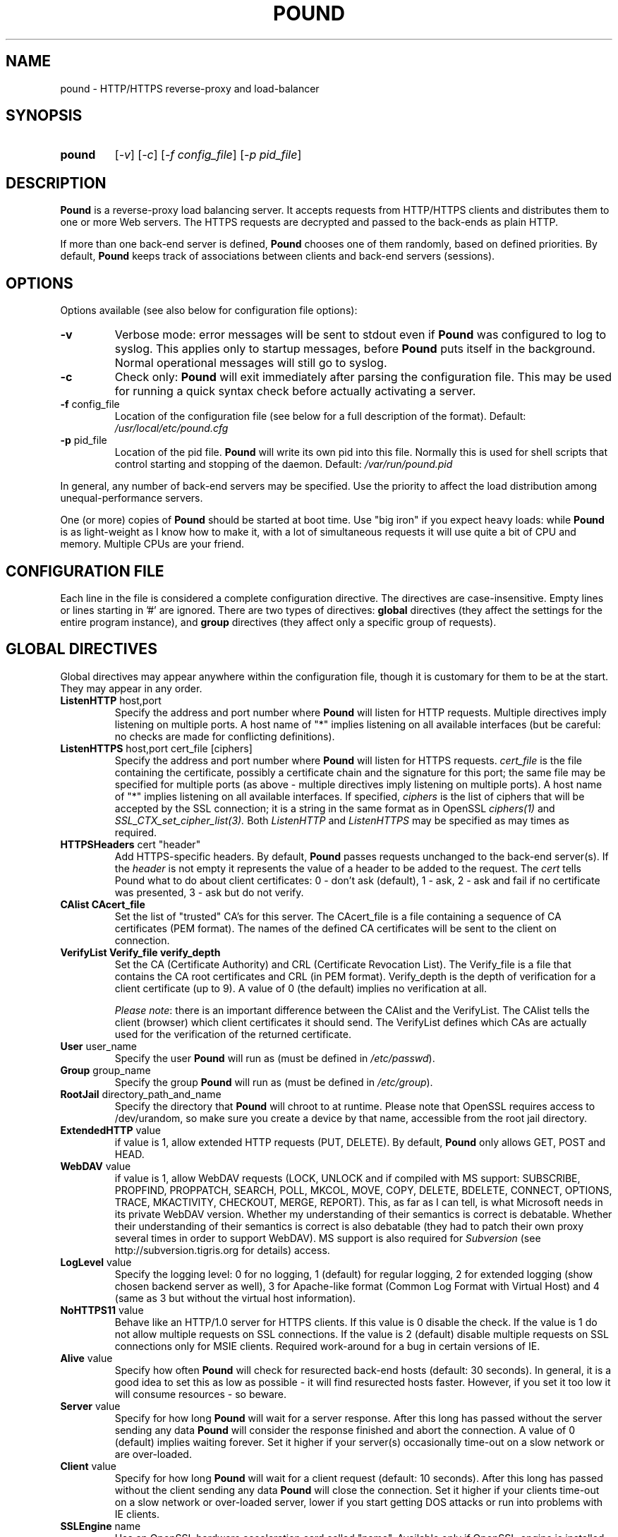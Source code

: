 .TH POUND "8" "May 2002" "pound" "System Manager's Manual"
.SH NAME
pound \- HTTP/HTTPS reverse-proxy and load-balancer
.SH SYNOPSIS
.TP
.B pound
[\fI-v\fR]
[\fI-c\fR]
[\fI-f config_file\fR]
[\fI-p pid_file\fR]
.SH DESCRIPTION
.PP
.B Pound
is a reverse-proxy load balancing server. It accepts requests from HTTP/HTTPS
clients and distributes them to one or more Web servers. The HTTPS requests are
decrypted and passed to the back-ends as plain HTTP.
.PP
If more than one back-end server is defined,
.B Pound
chooses one of them randomly, based on defined priorities. By default,
.B Pound
keeps track of associations between clients and back-end servers (sessions).
.SH OPTIONS
Options available (see also below for configuration file options):
.TP
\fB\-v\fR
Verbose mode: error messages will be sent to stdout even if
.B Pound
was configured to log to syslog. This applies only to startup messages, before
.B Pound
puts itself in the background. Normal operational messages will still go to syslog.
.TP
\fB\-c\fR
Check only:
.B Pound
will exit immediately after parsing the configuration file. This may be used for
running a quick syntax check before actually activating a server.
.TP
\fB\-f\fR config_file
Location of the configuration file (see below for a full description of the format).
Default:
.I /usr/local/etc/pound.cfg
.TP
\fB\-p\fR pid_file
Location of the pid file.
.B Pound
will write its own pid into this file. Normally this is used for shell
scripts that control starting and stopping of the daemon.
Default:
.I /var/run/pound.pid
.PP
In general, any number of back-end servers may be specified. Use the priority to
affect the load distribution among unequal-performance servers.
.PP
One (or more) copies of
.B Pound
should be started at boot time. Use "big iron" if you expect heavy loads: while
.B Pound
is as light-weight as I know how to make it, with a lot of simultaneous requests it
will use quite a bit of CPU and memory. Multiple CPUs are your friend.
.SH "CONFIGURATION FILE"
Each line in the file is considered a complete configuration directive. The directives
are case-insensitive. Empty lines or lines starting in '#' are ignored. There are two
types of directives:
.B global
directives (they affect the settings for the entire program instance), and
.B group
directives (they affect only a specific group of requests).
.SH "GLOBAL DIRECTIVES"
Global directives may appear anywhere within the configuration file, though it is
customary for them to be at the start. They may appear in any order.
.TP
\fBListenHTTP\fR host,port
Specify the address and port number where
.B Pound
will listen for HTTP requests. Multiple directives imply listening on multiple ports.
A host name of "*" implies listening on all available interfaces (but be careful: no
checks are made for conflicting definitions).
.TP
\fBListenHTTPS\fR host,port cert_file [ciphers]
Specify the address and port number where
.B Pound
will listen for HTTPS requests.
.I cert_file
is the file containing the certificate, possibly a certificate chain and the signature
for this port; the same file may
be specified for multiple ports (as above - multiple directives imply listening on
multiple ports). A host name of "*" implies listening on all available interfaces.
If specified,
.I ciphers
is the list of ciphers that will be accepted by the SSL connection; it is a
string in the same format as in OpenSSL
.I ciphers(1)
and
.I SSL_CTX_set_cipher_list(3).
Both
.I ListenHTTP
and
.I ListenHTTPS
may be specified as may times as required.
.TP
\fBHTTPSHeaders\fR cert "header"
Add HTTPS-specific headers. By default,
.B Pound
passes requests unchanged to the back-end server(s). If the
.I header
is not empty it represents the value of a header to be added to the request. The
.I cert
tells Pound what to do about client certificates: 0 - don't ask (default), 1 - ask,
2 - ask and fail if no certificate was presented, 3 - ask but do not verify.
.TP
\fBCAlist CAcert_file
Set the list of "trusted" CA's for this server. The CAcert_file is a file containing
a sequence of CA certificates (PEM format). The names of the defined CA certificates
will be sent to the client on connection.
.TP
\fBVerifyList Verify_file verify_depth
Set the CA (Certificate Authority) and CRL (Certificate Revocation List). The
Verify_file is a file that contains the CA root certificates and CRL (in PEM format).
Verify_depth is the depth of verification for a client certificate (up to 9). A
value of 0 (the default) implies no verification at all.
.IP
.IR "Please note":
there is an important difference between the CAlist and the VerifyList. The
CAlist tells the client (browser) which client certificates it should send. The
VerifyList defines which CAs are actually used for the verification of the
returned certificate.
.TP
\fBUser\fR user_name
Specify the user
.B Pound
will run as (must be defined in \fI/etc/passwd\fR).
.TP
\fBGroup\fR group_name
Specify the group
.B Pound
will run as (must be defined in \fI/etc/group\fR).
.TP
\fBRootJail\fR directory_path_and_name
Specify the directory that
.B Pound
will chroot to at runtime. Please note that OpenSSL requires access to /dev/urandom,
so make sure you create a device by that name, accessible from the root jail
directory.
.TP
\fBExtendedHTTP\fR value
if value is 1, allow extended HTTP requests (PUT, DELETE).
By default,
.B Pound
only allows GET, POST and HEAD.
.TP
\fBWebDAV\fR value
if value is 1, allow WebDAV requests (LOCK, UNLOCK and if compiled
with MS support: SUBSCRIBE, PROPFIND, PROPPATCH, SEARCH, POLL, MKCOL,
MOVE, COPY, DELETE, BDELETE, CONNECT, OPTIONS, TRACE, MKACTIVITY,
CHECKOUT, MERGE, REPORT). This, as far as I can tell, is what
Microsoft needs in its private WebDAV version. Whether my understanding
of their semantics is correct is debatable. Whether their understanding
of their semantics is correct is also debatable (they had to patch
their own proxy several times in order to support WebDAV). MS support
is also required for
.I Subversion
(see http://subversion.tigris.org for details) access.
.TP
\fBLogLevel\fR value
Specify the logging level: 0 for no logging, 1 (default) for regular
logging, 2 for extended logging (show chosen backend server as well),
3 for Apache-like format (Common Log Format with Virtual Host) and 4
(same as 3 but without the virtual host information).
.TP
\fBNoHTTPS11\fR value
Behave like an HTTP/1.0 server for HTTPS clients. If this value is
0 disable the check. If the value is 1 do not allow multiple
requests on SSL connections. If the value is 2 (default) disable multiple
requests on SSL connections only for MSIE clients. Required
work-around for a bug in certain versions of IE.
.TP
\fBAlive\fR value
Specify how often
.B Pound
will check for resurected back-end hosts (default: 30 seconds). In
general, it is a good idea to set this as low as possible - it
will find resurected hosts faster. However, if you set it too
low it will consume resources - so beware.
.TP
\fBServer\fR value
Specify for how long
.B Pound
will wait for a server response. After this long has passed without
the server sending any data
.B Pound
will consider the response finished and abort the connection. A value
of 0 (default) implies waiting forever. Set it higher if your server(s)
occasionally time-out on a slow network or are over-loaded.
.TP
\fBClient\fR value
Specify for how long
.B Pound
will wait for a client request (default: 10 seconds). After this
long has passed without the client sending any data
.B Pound
will close the connection. Set it higher if your clients
time-out on a slow network or over-loaded server, lower if you
start getting DOS attacks or run into problems with IE clients.
.TP
\fBSSLEngine\fR name
Use an OpenSSL hardware acceleration card called "name". Available
only if OpenSSL-engine is installed on your system.
.TP
\fBErr500\fR "filename"
A file with the text to be displayed if an Error 500 occurs.
Default: "An internal server error occurred. Please try again later.".
.TP
\fBErr501\fR "filename"
A file with the text to be displayed if an Error 501 occurs.
Default: "This method may not be used.".
.TP
\fBErr503\fR "filename"
A file with the text to be displayed if an Error 503 occurs.
Default: "The service is not available. Please try again later.".
.TP
\fBErr414\fR "filename"
A file with the text to be displayed if an Error 414 occurs.
Default: "Request URI is too long.".
.TP
\fBRewriteRedirect\fR value
If value is 1 (default) check the responses from the back-end servers.
If a response is a redirect to a back-end managed by Pound the response
is modified to be a redirect to Pound itself. A value of 0 disables
this behaviour. A value of 2 will also ignore the ports and check only
on host name identity.
.TP
\fBCheckURL\fR value
If value is 1 check the requested URL for correct syntax. If value is 0
(default) no checking is performed, and additional CSsegment or similar
directives are quietly ignored.
.TP
\fBCSsegment\fR chars
The allowed character set for the segment part of the request. Same for
\fBCSparameter\fR, \fBCSqid\fR, \fBCSqval\fR and \fBCSfragment\fR. See
below for details on URL matching.
.TP
\fBMaxRequest\fR nnn
Request maximal size. All requests will be limited to these many bytes. If
a request contains more data than allowed an error is returned. Default:
unlimited.
.TP
\fBHeadRemove\fR "header"
Remove certain headers from the incoming requests. All occurences of the
matching specified header will be removed. Please note that this filtering
is done prior to other checks (such as \fIHeadRequire\fR or \fIHeadDeny\fR),
so you should not try to check for these headers in later matches. Multiple
directives may be specified in order to remove more than one header, and
the header itself may be a regular pattern (though this should be used with
caution).
.SH "GROUP DIRECTIVES"
Group directives apply to a specific group of requests. The order of the group
directives is important - incoming requests will be matched against the
given patterns in the order they appear in the file, and the first group
that matches wins.
.PP
If a request does not match any of the defined groups it will not be sent
anywhere (there is no default server). This can come in handy if you want
to block a specific kind of requests, though it would be better style to
do this with a catch-all group with no servers.
.TP
\fBUrlGroup\fR "pattern"
Specify a group of backend servers based on a URL pattern. All
requests fitting the pattern will be served by the defined servers.
.I Pattern
is a regular pattern as specified in regex(7) - extended version.
The patterns are tested in order of definition, so the last pattern
should usually be a catch-all
.I ".*"
The group ends with a
.I EndGroup
directive.
.TP
\fBBackEnd\fR address,port,priority[,ha_port]
Specify a backend server: address and port. Priority is 1 to 9
and defines a weighting - higher priority servers get used more
often. May only be used in an
.I UrlGroup
directive. If no servers are specified, then the specified URLs
will be simply blocked.
.TP
\fBSession\fR TYPE [id] seconds
Specify the time (in seconds) that a session will be kept.
May be used exactly once and only in an
.I UrlGroup
directive. \fITYPE\fR is one of:
.IP
\fBIP\fR - the session is kept based on client IP address. No \fIid\fR is allowed. The time
may be negative, in which case
.B Pound
will use
.I sticky
sessions: instead of keeping a normal session the client IP address is always mapped (hashed)
to the same back-end.
.IP
\fBBASIC\fR - the session is kept based on Basic Authentication data. No \fIid\fR is allowed.
.IP
\fBURL\fR - the session is kept based on the value of a parameter in the request
URL. The \fIid\fR indicates which parameter will be checked.
.IP
\fBCOOKIE\fR - the session is kept based on a cookie (in the request or the response).
The \fIid\fR indicates which cookie will be checked.
.TP
\fBHeadRequire\fR header "pattern"
Specifiy header(s) that
.B must
appear in the request. Only requests that include the specified HTTP header
will match.  May only be used in an
.I UrlGroup
directive. The headers will be checked against the "^header: *pattern$" regular
pattern. As many
.I HeadRequire
directives as necessary may appear in a single group.
.TP
\fBHeadDeny\fR header "pattern"
Specifiy headers that
.B may not
appear in the request. Only requests that do not include the specified HTTP header
will match.  May only be used in an
.I UrlGroup
directive. The headers will be checked against the "^header: *pattern$" regular
pattern. As many
.I HeadDeny
directives as necessary may appear in a single group.
.PP
See below for some examples.
.SH HIGH-AVAILABILITY
.B Pound
attempts to keep track of active back-end servers, and will temporarily disable
servers that do not respond (though not necessarily dead: an overloaded server
that
.B Pound
cannot establish a connection to will be considered dead). However, every
.I Alive
seconds, an attempt is made to connect to the dead servers in case they have become
active again. If this attempt succeeds, connections will be innitiated to them again.
.PP
In general it is a good idea to set this time interval as low as is consistent with
your resources in order to benefit from resurected servers at the earliest possible
time. The default value of 30 seconds is probably a good choice.
.PP
Set the interval to 0 to disable this feature. The clients that happen upon a
dead backend server will just receive a
.I "503 Service Unavailable"
message.
.PP
The \fIha_port\fR parameter specifies an additional port that is used only for viability
checks: if this port is specified in a \fIBackEnd\fR directive, \fIPound\fR will attempt
periodically (every \fIAlive\fR seconds) to connect to this port. If the port does not
respond the server is considered dead. \fBIt never makes sense to have the \fIha_port\fB
identical to the main back-end port\fR: this would only generate extra, unncecessary
activity (CPU, network traffic) for no good reason whatsoever. The \fIha_port\fR is meant
for applications that offer an additional health monitoring port or for installations
that wish to take servers off-line in a controlled manner.
.SH URL MATCHING
.B Pound
attempts to filter out illegal request URLs. In general a URL is defined as
.PP
{ / segment [; parameter] } [? qid [ = [ qval ] ] { & qid [ = [ qval ] ] } ] [ # fragment ]
.PP
Each of the elements is matched against the allowed character set. By default,
the parts are defined as:
.PP
CSsegment - ABCDEFGHIJKLMNOPQRSTUVWXYZabcdefghijklmnopqrstuvwxyz0123456789_.!~*'():@&=+$,%-
.br
CSparameter - ABCDEFGHIJKLMNOPQRSTUVWXYZabcdefghijklmnopqrstuvwxyz0123456789_.!~*'():@&=+$,%-
.br
CSqid - ABCDEFGHIJKLMNOPQRSTUVWXYZabcdefghijklmnopqrstuvwxyz0123456789_.!~*'(),%-
.br
CSqval - ABCDEFGHIJKLMNOPQRSTUVWXYZabcdefghijklmnopqrstuvwxyz0123456789/_.!~*'(),%-+
.br
CSfragment - ABCDEFGHIJKLMNOPQRSTUVWXYZabcdefghijklmnopqrstuvwxyz0123456789_.!~*'(),%-
.PP
If
.B Pound
was compiled with support for MS DAV the segment part includes, in addition, the
characters {}<>".
.PP
This mechanism comes in handy should you need to define some other "legal" URLs.
A common occurence is that PHP programmers use unencoded parameters in their
requests such as /xxx?id[2]=abc. For such cases define:
.PP
CSqid ABCDEFGHIJKLMNOPQRSTUVWXYZabcdefghijklmnopqrstuvwxyz0123456789_.!~*'(),%-[]
.PP
in your config file. Additionally this can be useful for accented characters
and other non-RFC conformant requests.
.PP
Please be aware that each of these additional definitions may introduce security
problems - use them at your own risk.
.SH HTTPS HEADERS
If a client browser connects to
.B Pound
via HTTPS and if it presents a client certificate and if
.I HTTPSHeaders
is set (HTTPSHeaders 1 "value"),
.B Pound
adds the following headers to the request it issues to the server:
.TP
\fBvalue\fR
The value, if present, is added to the headers.
.TP
\fBX-SSL-Subject\fR
Details about the certificate owner.
.TP
\fBX-SSL-Issuer\fR
Details about the certificate issuer (Certificate Authority).
.TP
\fBX-SSL-notBefore\fR
Starting date of certificate validity.
.TP
\fBX-SSL-notAfter\fR
Ending date of certificate validity.
.TP
\fBX-SSL-serial\fR
Certificate serial number (decimal).
.TP
\fBX-SSL-cipher\fR
The cipher currently in use.
.TP
\fBX-SSL-certificate\fR
The full client certificate (PEM-format multi-line)
.PP
It is the application's responsibility to actually use these
headers - Pound just passes this information without checking
it in any way (except for signature and encryption correctness).
.SH SECURITY
.PP
In general,
.B Pound
does not read or write to the hard-disk. The exceptions are reading the configuration file
and (possibly) the server certificate file(s) and error message(s), which are opened read-only
on startup, read,
and closed, and the pid file which is opened on start-up, written to and immediately closed.
Following this there is no disk access whatsoever, so using a RootJail directive is only
for extra security bonus points.
.PP
.B Pound
tries to sanitise all HTTP/HTTPS requests: the request itself, the headers and the contents
are checked for conformance to the RFC's and only valid requests are passed to the back-end
servers. This is not absolutely fool-proof - as the recent Apache problem with chunked
transfers demonstrated. However, given the current standards, this is the best that can
be done - HTTP is an inherently weak protocol.
.SH ADDITIONAL NOTES
.B Pound
uses the system log for messages (default facility LOG_DAEMON). The format is very similar to
other web servers, so that if you want to use a log tool:
.TP
    fgrep pound /var/log/messages | your_log_tool
.PP
Translating HTTPS to HTTP is an iffy proposition: no client information is passed to
the server itself (certificates, etc) and the backend server may be misled if it
uses absolute URLs. A patch for \fIZope\fR is included in the distribution to address
this issue - for other Web servers you are on your own. May the source be with you.
.PP
.B Pound
deals with (and sanitizes) HTTP/1.1 requests. Thus even if you have an HTTP/1.0 server,
a single connection to an HTTP/1.1 client is kept, while the connection to the back-end
server is re-opened as necessary.
.SH EXAMPLES
To translate HTTPS requests to a local HTTP server (assuming your network address
is 123.123.123.123):
.IP
ListenHTTPS 1.2.3.4,443 /etc/pound/server.pem
.br

.br
UrlGroup ".*"
.br
BackEnd 127.0.0.1,80,1
.br
EndGroup
.PP
To distribute the HTTP/HTTPS requests to three read-only Web servers, where the third one
is a newer and faster machine:
.IP
ListenHTTP 123.123.123.123,80
.br
ListenHTTPS 1.2.3.4,443 /etc/pound/server.pem
.br

.br
UrlGroup ".*"
.br
BackEnd 192.168.0.10,80,1
.br
BackEnd 192.168.0.11,80,1
.br
BackEnd 192.168.0.12,80,3
.br
EndGroup
.PP
To distribute the HTTP/HTTPS requests to two Web servers with long session times; also
change the uid/gid of the running program and do a chroot:
.IP
ListenHTTP 123.123.123.123,80
.br
ListenHTTP 123.123.123.123,8080
.br
ListenHTTPS 1.2.3.4,443 /etc/pound/server.pem
.br
User www
.br
Group www
.br
RootJail /var/pound
.br

.br
UrlGroup ".*"
.br
BackEnd 192.168.0.10,80,1
.br
BackEnd 192.168.0.11,80,1
.br
Session IP 600
.br
EndGroup
.PP
To separate between image requests and other Web content and block all requests
for a specific URL:
.IP
ListenHTTP 123.123.123.123,80
.br

.br
# Images server(s)
.br
UrlGroup ".*.(jpg|gif)"
.br
BackEnd 192.168.0.12,80,1
.br
EndGroup
.br

.br
# Block all requests for /forbidden
.br
UrlGroup "/forbidden.*"
.br
EndGroup
.br

.br
# Catch-all server(s)
.br
UrlGroup ".*"
.br
BackEnd 192.168.0.10,80,1
.br
BackEnd 192.168.0.11,80,1
.br
Session BASIC 300
.br
EndGroup
.PP
Here is a more complex example: assume your static images (GIF/JPEG) are to be served
from a single back-end 192.168.0.10. In addition, 192.168.0.11 is to do the
hosting for www.myserver.com with URL-based sessions, and 192.168.0.20 (a 1GHz PIII)
and 192.168.0.21 (800Mhz Duron) are for all other requests (cookie-based sessions).
The logging will be done by the back-end servers.  The configuration file may look like this:
.IP
# Main listening ports
.br
ListenHTTP  1.2.3.4
.br
ListenHTTPS 1.2.3.4,443 /etc/pound/pound.pem
.br
User nobody
.br
Group nogroup
.br
RootJail /var/pound/jail
.br
Client 15
.br
Alive 60
.br
HTTPSHeaders 1 ""
.br
LogLevel 0
.br

.br
# Image server
.br
UrlGroup ".*.(jpg|gif)"
.br
BackEnd 192.168.0.10,80,1
.br
EndGroup
.br

.br
# Virtual host www.myserver.com
.br
UrlGroup ".*sessid=.*"
.br
HeadRequire Host ".*www.myserver.com.*"
.br
BackEnd 192.168.0.11,80,1
.br
Session URL sessid 120
.br
EndGroup
.br

.br
# Everybody else
.br
UrlGroup ".*"
.br
BackEnd 192.168.0.11,20,5
.br
BackEnd 192.168.0.11,21,4
.br
Session COOKIE userid 180
.br
EndGroup
.br
.SH FILES
.TP
\fI/var/run/pound.nnn\fR
this is where
.B Pound
will attempt to record its process id.
.TP
\fI/usr/local/etc/pound/pound.cfg\fR
the default configuration file (the location may be changed when compiling - see the
F_CONF flag in the Makefile).
.TP
\fI/usr/local/etc/pound/cert.pem\fR
the certificate file(s) for HTTPS. The location must be defined in the configuration
file - this is only a suggestion. The file must contain a PEM-encoded certificate,
optionally a certificate chain from a known Certificate Authority to your server certificate
and a PEM-encoded private key (not password protected). See
.I OpenSSL(1)
for details. This file should be well protected, lest someone gets your server
private key.
.SH AUTHOR
Written by Robert Segall, Apsis GmbH.
.SH "REPORTING BUGS"
Report bugs to <roseg@apsis.ch>.
.SH COPYRIGHT
Copyright \(co 2002 Apsis GmbH.
.br
This is free software; see the source for copying conditions.  There is NO
warranty; not even for MERCHANTABILITY or FITNESS FOR A PARTICULAR PURPOSE.
